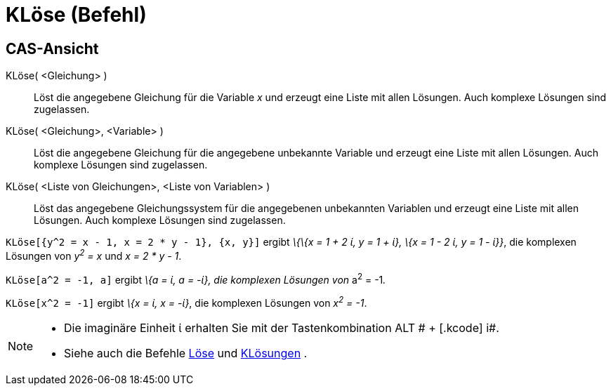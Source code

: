 = KLöse (Befehl)
:page-en: commands/CSolve
ifdef::env-github[:imagesdir: /de/modules/ROOT/assets/images]

== CAS-Ansicht

KLöse( <Gleichung> )::
  Löst die angegebene Gleichung für die Variable _x_ und erzeugt eine Liste mit allen Lösungen. Auch komplexe Lösungen
  sind zugelassen.
KLöse( <Gleichung>, <Variable> )::
  Löst die angegebene Gleichung für die angegebene unbekannte Variable und erzeugt eine Liste mit allen Lösungen. Auch
  komplexe Lösungen sind zugelassen.
KLöse( <Liste von Gleichungen>, <Liste von Variablen> )::
  Löst das angegebene Gleichungssystem für die angegebenen unbekannten Variablen und erzeugt eine Liste mit allen
  Lösungen. Auch komplexe Lösungen sind zugelassen.

[EXAMPLE]
====

`++KLöse[{y^2 = x - 1, x = 2 * y - 1}, {x, y}]++` ergibt _\{\{x = 1 + 2 ί, y = 1 + ί}, \{x = 1 - 2 ί, y = 1 - ί}}_, die
komplexen Lösungen von _y^2^ = x_ und _x = 2 * y - 1_.

====

[EXAMPLE]
====

`++KLöse[a^2 = -1, a]++` ergibt _\{a = ί, a = -ί}, die komplexen Lösungen von_ a^2^ = -1__.__

====

[EXAMPLE]
====

`++KLöse[x^2 = -1]++` ergibt _\{x = ί, x = -ί}_, die komplexen Lösungen von _x^2^ = -1_.

====

[NOTE]
====

* Die imaginäre Einheit ί erhalten Sie mit der Tastenkombination [.kcode]#ALT # + [.kcode]# i#.
* Siehe auch die Befehle xref:/commands/Löse.adoc[Löse] und xref:/commands/KLösungen.adoc[KLösungen] .

====
